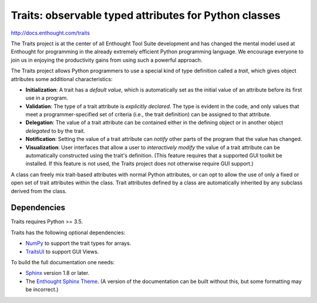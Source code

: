 ======================================================
Traits: observable typed attributes for Python classes
======================================================

http://docs.enthought.com/traits

.. image:: https://travis-ci.org/enthought/traits.svg?branch=master
   :target: https://travis-ci.org/enthought/traits
   :alt: Build status

The Traits project is at the center of all Enthought Tool Suite development
and has changed the mental model used at Enthought for programming in the
already extremely efficient Python programming language. We encourage everyone
to join us in enjoying the productivity gains from using such a powerful
approach.

The Traits project allows Python programmers to use a special kind of type
definition called a *trait*, which gives object attributes some additional
characteristics:

- **Initialization**: A trait has a *default value*, which is
  automatically set as the initial value of an attribute before its
  first use in a program.
- **Validation**: The type of a trait attribute is *explicitly declared*. The
  type is evident in the code, and only values that meet a
  programmer-specified set of criteria (i.e., the trait definition) can
  be assigned to that attribute.
- **Delegation**: The value of a trait attribute can be contained either
  in the defining object or in another object *delegated* to by the
  trait.
- **Notification**: Setting the value of a trait attribute can *notify*
  other parts of the program that the value has changed.
- **Visualization**: User interfaces that allow a user to *interactively
  modify* the value of a trait attribute can be automatically
  constructed using the trait's definition. (This feature requires that
  a supported GUI toolkit be installed. If this feature is not used, the
  Traits project does not otherwise require GUI support.)

A class can freely mix trait-based attributes with normal Python attributes,
or can opt to allow the use of only a fixed or open set of trait attributes
within the class. Trait attributes defined by a class are automatically
inherited by any subclass derived from the class.

Dependencies
------------

Traits requires Python >= 3.5.

Traits has the following optional dependencies:

* `NumPy <http://pypi.python.org/pypi/numpy>`_ to support the trait types
  for arrays.
* `TraitsUI <https://pypi.python.org/pypi/traitsui>`_ to support GUI
  Views.

To build the full documentation one needs:

* `Sphinx <https://pypi.org/project/Sphinx>`_ version 1.8 or later.
* The `Enthought Sphinx Theme <https://pypi.org/project/enthought-sphinx-theme>`_.
  (A version of the documentation can be built without this, but
  some formatting may be incorrect.)
